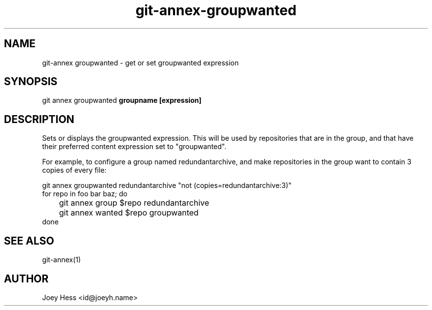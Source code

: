.TH git-annex-groupwanted 1
.SH NAME
git\-annex groupwanted \- get or set groupwanted expression
.PP
.SH SYNOPSIS
git annex groupwanted \fBgroupname [expression]\fP
.PP
.SH DESCRIPTION
Sets or displays the groupwanted expression. This will be used by
repositories that are in the group, and that have their preferred
content expression set to "groupwanted".
.PP
For example, to configure a group named redundantarchive, and
make repositories in the group want to contain 3 copies of every file:
.PP
 git annex groupwanted redundantarchive "not (copies=redundantarchive:3)"
 for repo in foo bar baz; do
 	git annex group $repo redundantarchive
 	git annex wanted $repo groupwanted
 done
.PP
.SH SEE ALSO
git\-annex(1)
.PP
.SH AUTHOR
Joey Hess <id@joeyh.name>
.PP
.PP

